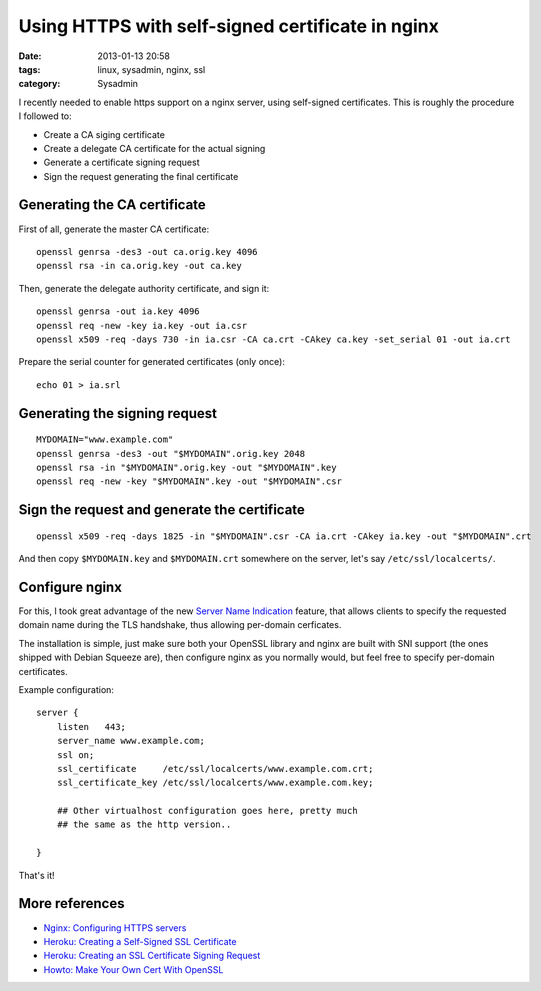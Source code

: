 #################################################
Using HTTPS with self-signed certificate in nginx
#################################################

:date: 2013-01-13 20:58
:tags: linux, sysadmin, nginx, ssl
:category: Sysadmin


I recently needed to enable https support on a nginx server, using
self-signed certificates. This is roughly the procedure I followed to:

* Create a CA siging certificate
* Create a delegate CA certificate for the actual signing
* Generate a certificate signing request
* Sign the request generating the final certificate


Generating the CA certificate
=============================

First of all, generate the master CA certificate::

    openssl genrsa -des3 -out ca.orig.key 4096
    openssl rsa -in ca.orig.key -out ca.key

Then, generate the delegate authority certificate, and sign it::

    openssl genrsa -out ia.key 4096
    openssl req -new -key ia.key -out ia.csr
    openssl x509 -req -days 730 -in ia.csr -CA ca.crt -CAkey ca.key -set_serial 01 -out ia.crt

Prepare the serial counter for generated certificates (only once)::

    echo 01 > ia.srl

Generating the signing request
==============================

::

    MYDOMAIN="www.example.com"
    openssl genrsa -des3 -out "$MYDOMAIN".orig.key 2048
    openssl rsa -in "$MYDOMAIN".orig.key -out "$MYDOMAIN".key
    openssl req -new -key "$MYDOMAIN".key -out "$MYDOMAIN".csr

Sign the request and generate the certificate
=============================================

::

    openssl x509 -req -days 1825 -in "$MYDOMAIN".csr -CA ia.crt -CAkey ia.key -out "$MYDOMAIN".crt

And then copy ``$MYDOMAIN.key`` and ``$MYDOMAIN.crt`` somewhere on the server,
let's say ``/etc/ssl/localcerts/``.

Configure nginx
===============

For this, I took great advantage of the new `Server Name Indication`_
feature, that allows clients to specify the requested domain name during
the TLS handshake, thus allowing per-domain cerficates.

The installation is simple, just make sure both your OpenSSL library
and nginx are built with SNI support (the ones shipped with Debian Squeeze are),
then configure nginx as you normally would, but feel free to specify per-domain
certificates.

Example configuration::

    server {
        listen   443;
        server_name www.example.com;
        ssl on;
        ssl_certificate     /etc/ssl/localcerts/www.example.com.crt;
        ssl_certificate_key /etc/ssl/localcerts/www.example.com.key;

        ## Other virtualhost configuration goes here, pretty much
        ## the same as the http version..

    }

That's it!

.. _`Server Name Indication`: http://en.wikipedia.org/wiki/Server_Name_Indication


More references
===============

* `Nginx: Configuring HTTPS servers <http://nginx.org/en/docs/http/configuring_https_servers.html>`_
* `Heroku: Creating a Self-Signed SSL Certificate <https://devcenter.heroku.com/articles/ssl-certificate-self>`_
* `Heroku: Creating an SSL Certificate Signing Request <https://devcenter.heroku.com/articles/csr>`_
* `Howto: Make Your Own Cert With OpenSSL <http://blog.didierstevens.com/2008/12/30/howto-make-your-own-cert-with-openssl/>`_
